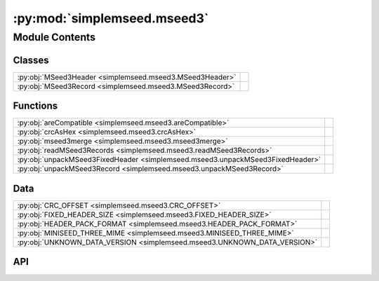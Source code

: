 :py:mod:`simplemseed.mseed3`
============================

.. py:module:: simplemseed.mseed3

.. autodoc2-docstring:: simplemseed.mseed3
   :allowtitles:

Module Contents
---------------

Classes
~~~~~~~

.. list-table::
   :class: autosummary longtable
   :align: left

   * - :py:obj:`MSeed3Header <simplemseed.mseed3.MSeed3Header>`
     - .. autodoc2-docstring:: simplemseed.mseed3.MSeed3Header
          :summary:
   * - :py:obj:`MSeed3Record <simplemseed.mseed3.MSeed3Record>`
     - .. autodoc2-docstring:: simplemseed.mseed3.MSeed3Record
          :summary:

Functions
~~~~~~~~~

.. list-table::
   :class: autosummary longtable
   :align: left

   * - :py:obj:`areCompatible <simplemseed.mseed3.areCompatible>`
     - .. autodoc2-docstring:: simplemseed.mseed3.areCompatible
          :summary:
   * - :py:obj:`crcAsHex <simplemseed.mseed3.crcAsHex>`
     - .. autodoc2-docstring:: simplemseed.mseed3.crcAsHex
          :summary:
   * - :py:obj:`mseed3merge <simplemseed.mseed3.mseed3merge>`
     - .. autodoc2-docstring:: simplemseed.mseed3.mseed3merge
          :summary:
   * - :py:obj:`readMSeed3Records <simplemseed.mseed3.readMSeed3Records>`
     - .. autodoc2-docstring:: simplemseed.mseed3.readMSeed3Records
          :summary:
   * - :py:obj:`unpackMSeed3FixedHeader <simplemseed.mseed3.unpackMSeed3FixedHeader>`
     - .. autodoc2-docstring:: simplemseed.mseed3.unpackMSeed3FixedHeader
          :summary:
   * - :py:obj:`unpackMSeed3Record <simplemseed.mseed3.unpackMSeed3Record>`
     - .. autodoc2-docstring:: simplemseed.mseed3.unpackMSeed3Record
          :summary:

Data
~~~~

.. list-table::
   :class: autosummary longtable
   :align: left

   * - :py:obj:`CRC_OFFSET <simplemseed.mseed3.CRC_OFFSET>`
     - .. autodoc2-docstring:: simplemseed.mseed3.CRC_OFFSET
          :summary:
   * - :py:obj:`FIXED_HEADER_SIZE <simplemseed.mseed3.FIXED_HEADER_SIZE>`
     - .. autodoc2-docstring:: simplemseed.mseed3.FIXED_HEADER_SIZE
          :summary:
   * - :py:obj:`HEADER_PACK_FORMAT <simplemseed.mseed3.HEADER_PACK_FORMAT>`
     - .. autodoc2-docstring:: simplemseed.mseed3.HEADER_PACK_FORMAT
          :summary:
   * - :py:obj:`MINISEED_THREE_MIME <simplemseed.mseed3.MINISEED_THREE_MIME>`
     - .. autodoc2-docstring:: simplemseed.mseed3.MINISEED_THREE_MIME
          :summary:
   * - :py:obj:`UNKNOWN_DATA_VERSION <simplemseed.mseed3.UNKNOWN_DATA_VERSION>`
     - .. autodoc2-docstring:: simplemseed.mseed3.UNKNOWN_DATA_VERSION
          :summary:

API
~~~

.. py:data:: CRC_OFFSET
   :canonical: simplemseed.mseed3.CRC_OFFSET
   :value: 28

   .. autodoc2-docstring:: simplemseed.mseed3.CRC_OFFSET

.. py:data:: FIXED_HEADER_SIZE
   :canonical: simplemseed.mseed3.FIXED_HEADER_SIZE
   :value: 40

   .. autodoc2-docstring:: simplemseed.mseed3.FIXED_HEADER_SIZE

.. py:data:: HEADER_PACK_FORMAT
   :canonical: simplemseed.mseed3.HEADER_PACK_FORMAT
   :value: '<ccBBIHHBBBBdIIBBHI'

   .. autodoc2-docstring:: simplemseed.mseed3.HEADER_PACK_FORMAT

.. py:data:: MINISEED_THREE_MIME
   :canonical: simplemseed.mseed3.MINISEED_THREE_MIME
   :value: 'application/vnd.fdsn.mseed3'

   .. autodoc2-docstring:: simplemseed.mseed3.MINISEED_THREE_MIME

.. py:class:: MSeed3Header()
   :canonical: simplemseed.mseed3.MSeed3Header

   .. autodoc2-docstring:: simplemseed.mseed3.MSeed3Header

   .. rubric:: Initialization

   .. autodoc2-docstring:: simplemseed.mseed3.MSeed3Header.__init__

   .. py:method:: clone()
      :canonical: simplemseed.mseed3.MSeed3Header.clone

      .. autodoc2-docstring:: simplemseed.mseed3.MSeed3Header.clone

   .. py:attribute:: crc
      :canonical: simplemseed.mseed3.MSeed3Header.crc
      :type: int
      :value: None

      .. autodoc2-docstring:: simplemseed.mseed3.MSeed3Header.crc

   .. py:method:: crcAsHex()
      :canonical: simplemseed.mseed3.MSeed3Header.crcAsHex

      .. autodoc2-docstring:: simplemseed.mseed3.MSeed3Header.crcAsHex

   .. py:attribute:: dataLength
      :canonical: simplemseed.mseed3.MSeed3Header.dataLength
      :type: int
      :value: None

      .. autodoc2-docstring:: simplemseed.mseed3.MSeed3Header.dataLength

   .. py:attribute:: dayOfYear
      :canonical: simplemseed.mseed3.MSeed3Header.dayOfYear
      :type: int
      :value: None

      .. autodoc2-docstring:: simplemseed.mseed3.MSeed3Header.dayOfYear

   .. py:attribute:: encoding
      :canonical: simplemseed.mseed3.MSeed3Header.encoding
      :type: int
      :value: None

      .. autodoc2-docstring:: simplemseed.mseed3.MSeed3Header.encoding

   .. py:property:: endtime
      :canonical: simplemseed.mseed3.MSeed3Header.endtime

      .. autodoc2-docstring:: simplemseed.mseed3.MSeed3Header.endtime

   .. py:attribute:: extraHeadersLength
      :canonical: simplemseed.mseed3.MSeed3Header.extraHeadersLength
      :type: int
      :value: None

      .. autodoc2-docstring:: simplemseed.mseed3.MSeed3Header.extraHeadersLength

   .. py:attribute:: flags
      :canonical: simplemseed.mseed3.MSeed3Header.flags
      :type: int
      :value: None

      .. autodoc2-docstring:: simplemseed.mseed3.MSeed3Header.flags

   .. py:attribute:: formatVersion
      :canonical: simplemseed.mseed3.MSeed3Header.formatVersion
      :type: int
      :value: None

      .. autodoc2-docstring:: simplemseed.mseed3.MSeed3Header.formatVersion

   .. py:attribute:: hour
      :canonical: simplemseed.mseed3.MSeed3Header.hour
      :type: int
      :value: None

      .. autodoc2-docstring:: simplemseed.mseed3.MSeed3Header.hour

   .. py:attribute:: identifierLength
      :canonical: simplemseed.mseed3.MSeed3Header.identifierLength
      :type: int
      :value: None

      .. autodoc2-docstring:: simplemseed.mseed3.MSeed3Header.identifierLength

   .. py:attribute:: minute
      :canonical: simplemseed.mseed3.MSeed3Header.minute
      :type: int
      :value: None

      .. autodoc2-docstring:: simplemseed.mseed3.MSeed3Header.minute

   .. py:attribute:: nanosecond
      :canonical: simplemseed.mseed3.MSeed3Header.nanosecond
      :type: int
      :value: None

      .. autodoc2-docstring:: simplemseed.mseed3.MSeed3Header.nanosecond

   .. py:attribute:: numSamples
      :canonical: simplemseed.mseed3.MSeed3Header.numSamples
      :type: int
      :value: None

      .. autodoc2-docstring:: simplemseed.mseed3.MSeed3Header.numSamples

   .. py:method:: pack()
      :canonical: simplemseed.mseed3.MSeed3Header.pack

      .. autodoc2-docstring:: simplemseed.mseed3.MSeed3Header.pack

   .. py:attribute:: publicationVersion
      :canonical: simplemseed.mseed3.MSeed3Header.publicationVersion
      :type: int
      :value: None

      .. autodoc2-docstring:: simplemseed.mseed3.MSeed3Header.publicationVersion

   .. py:attribute:: recordIndicator
      :canonical: simplemseed.mseed3.MSeed3Header.recordIndicator
      :type: str
      :value: None

      .. autodoc2-docstring:: simplemseed.mseed3.MSeed3Header.recordIndicator

   .. py:method:: recordSize()
      :canonical: simplemseed.mseed3.MSeed3Header.recordSize

      .. autodoc2-docstring:: simplemseed.mseed3.MSeed3Header.recordSize

   .. py:property:: samplePeriod
      :canonical: simplemseed.mseed3.MSeed3Header.samplePeriod

      .. autodoc2-docstring:: simplemseed.mseed3.MSeed3Header.samplePeriod

   .. py:property:: sampleRate
      :canonical: simplemseed.mseed3.MSeed3Header.sampleRate

      .. autodoc2-docstring:: simplemseed.mseed3.MSeed3Header.sampleRate

   .. py:attribute:: sampleRatePeriod
      :canonical: simplemseed.mseed3.MSeed3Header.sampleRatePeriod
      :type: float
      :value: None

      .. autodoc2-docstring:: simplemseed.mseed3.MSeed3Header.sampleRatePeriod

   .. py:method:: sanityCheck()
      :canonical: simplemseed.mseed3.MSeed3Header.sanityCheck

      .. autodoc2-docstring:: simplemseed.mseed3.MSeed3Header.sanityCheck

   .. py:attribute:: second
      :canonical: simplemseed.mseed3.MSeed3Header.second
      :type: int
      :value: None

      .. autodoc2-docstring:: simplemseed.mseed3.MSeed3Header.second

   .. py:property:: starttime
      :canonical: simplemseed.mseed3.MSeed3Header.starttime

      .. autodoc2-docstring:: simplemseed.mseed3.MSeed3Header.starttime

   .. py:attribute:: year
      :canonical: simplemseed.mseed3.MSeed3Header.year
      :type: int
      :value: None

      .. autodoc2-docstring:: simplemseed.mseed3.MSeed3Header.year

.. py:class:: MSeed3Record(header: simplemseed.mseed3.MSeed3Header, identifier: typing.Union[simplemseed.fdsnsourceid.FDSNSourceId, str], data: typing.Union[numpy.ndarray, bytes, bytearray, array.array, list[int], list[float]], extraHeaders: typing.Union[str, dict, None] = None)
   :canonical: simplemseed.mseed3.MSeed3Record

   .. autodoc2-docstring:: simplemseed.mseed3.MSeed3Record

   .. rubric:: Initialization

   .. autodoc2-docstring:: simplemseed.mseed3.MSeed3Record.__init__

   .. py:method:: __str__()
      :canonical: simplemseed.mseed3.MSeed3Record.__str__

   .. py:attribute:: _data
      :canonical: simplemseed.mseed3.MSeed3Record._data
      :type: typing.Optional[typing.Union[numpy.ndarray, array.array, list[int], list[float]]]
      :value: None

      .. autodoc2-docstring:: simplemseed.mseed3.MSeed3Record._data

   .. py:attribute:: _eh
      :canonical: simplemseed.mseed3.MSeed3Record._eh
      :type: typing.Union[str, dict, None]
      :value: None

      .. autodoc2-docstring:: simplemseed.mseed3.MSeed3Record._eh

   .. py:method:: _internal_set_data(data)
      :canonical: simplemseed.mseed3.MSeed3Record._internal_set_data

      .. autodoc2-docstring:: simplemseed.mseed3.MSeed3Record._internal_set_data

   .. py:method:: clone()
      :canonical: simplemseed.mseed3.MSeed3Record.clone

      .. autodoc2-docstring:: simplemseed.mseed3.MSeed3Record.clone

   .. py:method:: decompress() -> numpy.ndarray
      :canonical: simplemseed.mseed3.MSeed3Record.decompress

      .. autodoc2-docstring:: simplemseed.mseed3.MSeed3Record.decompress

   .. py:method:: decompressedRecord()
      :canonical: simplemseed.mseed3.MSeed3Record.decompressedRecord

      .. autodoc2-docstring:: simplemseed.mseed3.MSeed3Record.decompressedRecord

   .. py:method:: details(showExtraHeaders=True, showData=False)
      :canonical: simplemseed.mseed3.MSeed3Record.details

      .. autodoc2-docstring:: simplemseed.mseed3.MSeed3Record.details

   .. py:property:: eh
      :canonical: simplemseed.mseed3.MSeed3Record.eh

      .. autodoc2-docstring:: simplemseed.mseed3.MSeed3Record.eh

   .. py:method:: encodedDataBytes()
      :canonical: simplemseed.mseed3.MSeed3Record.encodedDataBytes

      .. autodoc2-docstring:: simplemseed.mseed3.MSeed3Record.encodedDataBytes

   .. py:method:: encodingName()
      :canonical: simplemseed.mseed3.MSeed3Record.encodingName

      .. autodoc2-docstring:: simplemseed.mseed3.MSeed3Record.encodingName

   .. py:property:: endtime
      :canonical: simplemseed.mseed3.MSeed3Record.endtime

      .. autodoc2-docstring:: simplemseed.mseed3.MSeed3Record.endtime

   .. py:method:: getSize()
      :canonical: simplemseed.mseed3.MSeed3Record.getSize

      .. autodoc2-docstring:: simplemseed.mseed3.MSeed3Record.getSize

   .. py:method:: hasExtraHeaders()
      :canonical: simplemseed.mseed3.MSeed3Record.hasExtraHeaders

      .. autodoc2-docstring:: simplemseed.mseed3.MSeed3Record.hasExtraHeaders

   .. py:attribute:: header
      :canonical: simplemseed.mseed3.MSeed3Record.header
      :type: simplemseed.mseed3.MSeed3Header
      :value: None

      .. autodoc2-docstring:: simplemseed.mseed3.MSeed3Record.header

   .. py:attribute:: identifier
      :canonical: simplemseed.mseed3.MSeed3Record.identifier
      :type: typing.Union[simplemseed.fdsnsourceid.FDSNSourceId, str]
      :value: None

      .. autodoc2-docstring:: simplemseed.mseed3.MSeed3Record.identifier

   .. py:method:: pack()
      :canonical: simplemseed.mseed3.MSeed3Record.pack

      .. autodoc2-docstring:: simplemseed.mseed3.MSeed3Record.pack

   .. py:method:: parseIdentifier() -> simplemseed.fdsnsourceid.FDSNSourceId
      :canonical: simplemseed.mseed3.MSeed3Record.parseIdentifier

      .. autodoc2-docstring:: simplemseed.mseed3.MSeed3Record.parseIdentifier

   .. py:property:: starttime
      :canonical: simplemseed.mseed3.MSeed3Record.starttime

      .. autodoc2-docstring:: simplemseed.mseed3.MSeed3Record.starttime

   .. py:method:: summary()
      :canonical: simplemseed.mseed3.MSeed3Record.summary

      .. autodoc2-docstring:: simplemseed.mseed3.MSeed3Record.summary

.. py:exception:: Miniseed3Exception()
   :canonical: simplemseed.mseed3.Miniseed3Exception

   Bases: :py:obj:`Exception`

   .. autodoc2-docstring:: simplemseed.mseed3.Miniseed3Exception

   .. rubric:: Initialization

   .. autodoc2-docstring:: simplemseed.mseed3.Miniseed3Exception.__init__

.. py:data:: UNKNOWN_DATA_VERSION
   :canonical: simplemseed.mseed3.UNKNOWN_DATA_VERSION
   :value: 0

   .. autodoc2-docstring:: simplemseed.mseed3.UNKNOWN_DATA_VERSION

.. py:function:: areCompatible(ms3a: simplemseed.mseed3.MSeed3Record, ms3b: simplemseed.mseed3.MSeed3Record, timeTolFactor=0.5) -> bool
   :canonical: simplemseed.mseed3.areCompatible

   .. autodoc2-docstring:: simplemseed.mseed3.areCompatible

.. py:function:: crcAsHex(crc)
   :canonical: simplemseed.mseed3.crcAsHex

   .. autodoc2-docstring:: simplemseed.mseed3.crcAsHex

.. py:function:: mseed3merge(ms3a: simplemseed.mseed3.MSeed3Record, ms3b: simplemseed.mseed3.MSeed3Record) -> list[simplemseed.mseed3.MSeed3Record]
   :canonical: simplemseed.mseed3.mseed3merge

   .. autodoc2-docstring:: simplemseed.mseed3.mseed3merge

.. py:function:: readMSeed3Records(fileptr, check_crc=True, matchsid=None, merge=False, verbose=False)
   :canonical: simplemseed.mseed3.readMSeed3Records

   .. autodoc2-docstring:: simplemseed.mseed3.readMSeed3Records

.. py:function:: unpackMSeed3FixedHeader(recordBytes)
   :canonical: simplemseed.mseed3.unpackMSeed3FixedHeader

   .. autodoc2-docstring:: simplemseed.mseed3.unpackMSeed3FixedHeader

.. py:function:: unpackMSeed3Record(recordBytes, check_crc=True)
   :canonical: simplemseed.mseed3.unpackMSeed3Record

   .. autodoc2-docstring:: simplemseed.mseed3.unpackMSeed3Record
